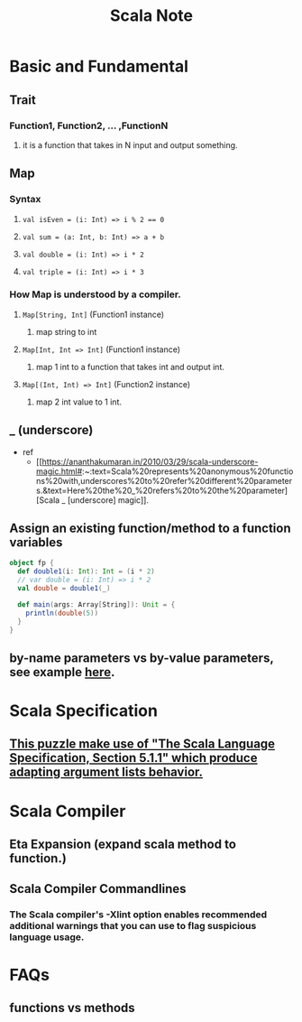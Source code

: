 #+TITLE: Scala Note

* Basic and Fundamental
** Trait
*** Function1, Function2, ... ,FunctionN
**** it is a function that takes in N input and output something.
** Map
*** Syntax
**** ~val isEven = (i: Int) => i % 2 == 0~
**** ~val sum = (a: Int, b: Int) => a + b~
**** ~val double = (i: Int) => i * 2~
**** ~val triple = (i: Int) => i * 3~
*** How Map is understood by a compiler.
**** ~Map[String, Int]~ (Function1 instance)
***** map string to int
**** ~Map[Int, Int => Int]~ (Function1 instance)
***** map 1 int to a function that takes int and output int.
**** ~Map[(Int, Int) => Int]~  (Function2 instance)
***** map 2 int value to 1 int.
** _ (underscore)
- ref
  - [[https://ananthakumaran.in/2010/03/29/scala-underscore-magic.html#:~:text=Scala%20represents%20anonymous%20functions%20with,underscores%20to%20refer%20different%20parameters.&text=Here%20the%20_%20refers%20to%20the%20parameter][Scala _ [underscore] magic]].
** Assign an existing function/method to a function variables
#+BEGIN_SRC scala :results output
object fp {
  def double1(i: Int): Int = (i * 2)
  // var double = (i: Int) => i * 2
  val double = double1(_)

  def main(args: Array[String]): Unit = {
    println(double(5))
  }
}
#+END_SRC

#+RESULTS:
: 10
** by-name parameters vs by-value parameters, see example [[file:books/learning-fp-in-scala.org::*Example of by-name parameters use case.][here]].
* Scala Specification
** [[file:books/scal-puzzlers.org::*This puzzle make use of "The Scala Language Specification, Section 5.1.1" which produce adapting argument lists behavior.][This puzzle make use of "The Scala Language Specification, Section 5.1.1" which produce adapting argument lists behavior.]]
* Scala Compiler
** Eta Expansion (expand scala method to function.)
** Scala Compiler Commandlines
***  The Scala compiler's -Xlint option enables recommended additional warnings that you can use to flag suspicious language usage.
* FAQs
** functions vs methods
